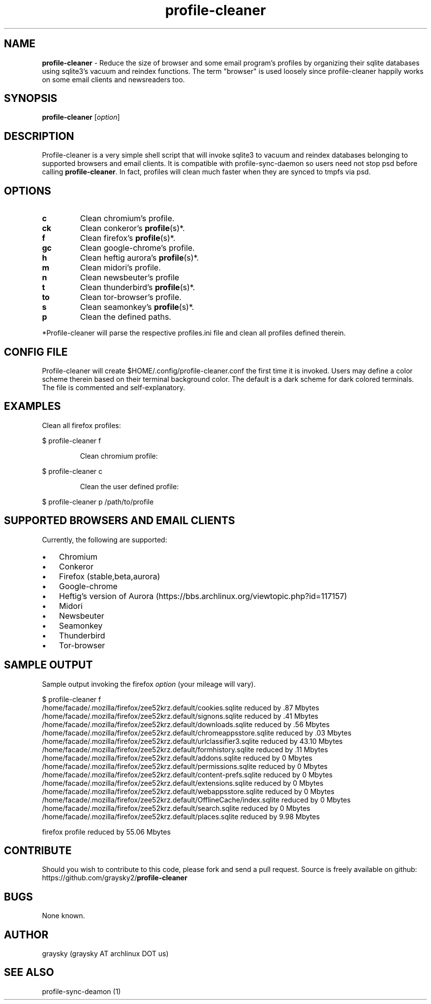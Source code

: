 .\" Text automatically generated by txt2man
.TH profile-cleaner 1 "17 September 2013" "" ""
.SH NAME
\fBprofile-cleaner \fP- Reduce the size of browser and some email program's profiles by organizing their sqlite databases using sqlite3's vacuum and reindex functions. The term "browser" is used loosely since profile-cleaner happily works on some email clients and newsreaders too.
\fB
.SH SYNOPSIS
.nf
.fam C
\fBprofile-cleaner\fP [\fIoption\fP]

.fam T
.fi
.fam T
.fi
.SH DESCRIPTION
Profile-cleaner is a very simple shell script that will invoke sqlite3 to vacuum and reindex databases belonging to supported browsers and email clients. It is compatible with profile-sync-daemon so users need not stop psd before calling \fBprofile-cleaner\fP. In fact, profiles will clean much faster when they are synced to tmpfs via psd.
.SH OPTIONS
.TP
.B
c
Clean chromium's profile.
.TP
.B
ck
Clean conkeror's \fBprofile\fP(s)*.
.TP
.B
f
Clean firefox's \fBprofile\fP(s)*.
.TP
.B
gc
Clean google-chrome's profile.
.TP
.B
h
Clean heftig aurora's \fBprofile\fP(s)*.
.TP
.B
m
Clean midori's profile.
.TP
.B
n
Clean newsbeuter's profile
.TP
.B
t
Clean thunderbird's \fBprofile\fP(s)*.
.TP
.B
to
Clean tor-browser's profile.
.TP
.B
s
Clean seamonkey's \fBprofile\fP(s)*.
.TP
.B
p
Clean the defined paths.
.RE
.PP
*Profile-cleaner will parse the respective profiles.ini file and clean all profiles defined therein.
.SH CONFIG FILE
Profile-cleaner will create $HOME/.config/profile-cleaner.conf the first time it is invoked. Users may define a color scheme therein based on their terminal background color. The default is a dark scheme for dark colored terminals. The file is commented and self-explanatory.
.SH EXAMPLES
Clean all firefox profiles:
.RE
.PP

.nf
.fam C
 $ profile-cleaner f

.fam T
.fi
.RS
Clean chromium profile:
.RE
.PP

.nf
.fam C
 $ profile-cleaner c

.fam T
.fi
.RS
Clean the user defined profile:
.RE
.PP

.nf
.fam C
 $ profile-cleaner p /path/to/profile

.fam T
.fi
.SH SUPPORTED BROWSERS AND EMAIL CLIENTS
Currently, the following are supported:
.IP \(bu 3
Chromium
.IP \(bu 3
Conkeror
.IP \(bu 3
Firefox (stable,beta,aurora)
.IP \(bu 3
Google-chrome
.IP \(bu 3
Heftig's version of Aurora (https://bbs.archlinux.org/viewtopic.php?id=117157)
.IP \(bu 3
Midori
.IP \(bu 3
Newsbeuter
.IP \(bu 3
Seamonkey
.IP \(bu 3
Thunderbird
.IP \(bu 3
Tor-browser
.SH SAMPLE OUTPUT
Sample output invoking the firefox \fIoption\fP (your mileage will vary).
.RE
.PP

.nf
.fam C
 $ profile-cleaner f
 /home/facade/.mozilla/firefox/zee52krz.default/cookies.sqlite reduced by .87 Mbytes
 /home/facade/.mozilla/firefox/zee52krz.default/signons.sqlite reduced by .41 Mbytes
 /home/facade/.mozilla/firefox/zee52krz.default/downloads.sqlite reduced by .56 Mbytes
 /home/facade/.mozilla/firefox/zee52krz.default/chromeappsstore.sqlite reduced by .03 Mbytes
 /home/facade/.mozilla/firefox/zee52krz.default/urlclassifier3.sqlite reduced by 43.10 Mbytes
 /home/facade/.mozilla/firefox/zee52krz.default/formhistory.sqlite reduced by .11 Mbytes
 /home/facade/.mozilla/firefox/zee52krz.default/addons.sqlite reduced by 0 Mbytes
 /home/facade/.mozilla/firefox/zee52krz.default/permissions.sqlite reduced by 0 Mbytes
 /home/facade/.mozilla/firefox/zee52krz.default/content-prefs.sqlite reduced by 0 Mbytes
 /home/facade/.mozilla/firefox/zee52krz.default/extensions.sqlite reduced by 0 Mbytes
 /home/facade/.mozilla/firefox/zee52krz.default/webappsstore.sqlite reduced by 0 Mbytes
 /home/facade/.mozilla/firefox/zee52krz.default/OfflineCache/index.sqlite reduced by 0 Mbytes
 /home/facade/.mozilla/firefox/zee52krz.default/search.sqlite reduced by 0 Mbytes
 /home/facade/.mozilla/firefox/zee52krz.default/places.sqlite reduced by 9.98 Mbytes

 firefox profile reduced by 55.06 Mbytes

.fam T
.fi
.SH CONTRIBUTE
Should you wish to contribute to this code, please fork and send a pull request. Source is freely available on github: https://github.com/graysky2/\fBprofile-cleaner\fP
.SH BUGS
None known.
.SH AUTHOR
graysky (graysky AT archlinux DOT us)
.SH SEE ALSO
profile-sync-deamon (1)
